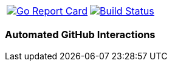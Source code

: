 |===
|image:http://goreportcard.com/badge/spohnan/ci-bot-01["Go Report Card",link="http://goreportcard.com/report/spohnan/ci-bot-01", window="_blank"]|image:https://travis-ci.org/spohnan/ci-bot-01.svg?branch=master["Build Status", link="https://travis-ci.org/spohnan/ci-bot-01", window="_blank"]
|===

=== Automated GitHub Interactions
